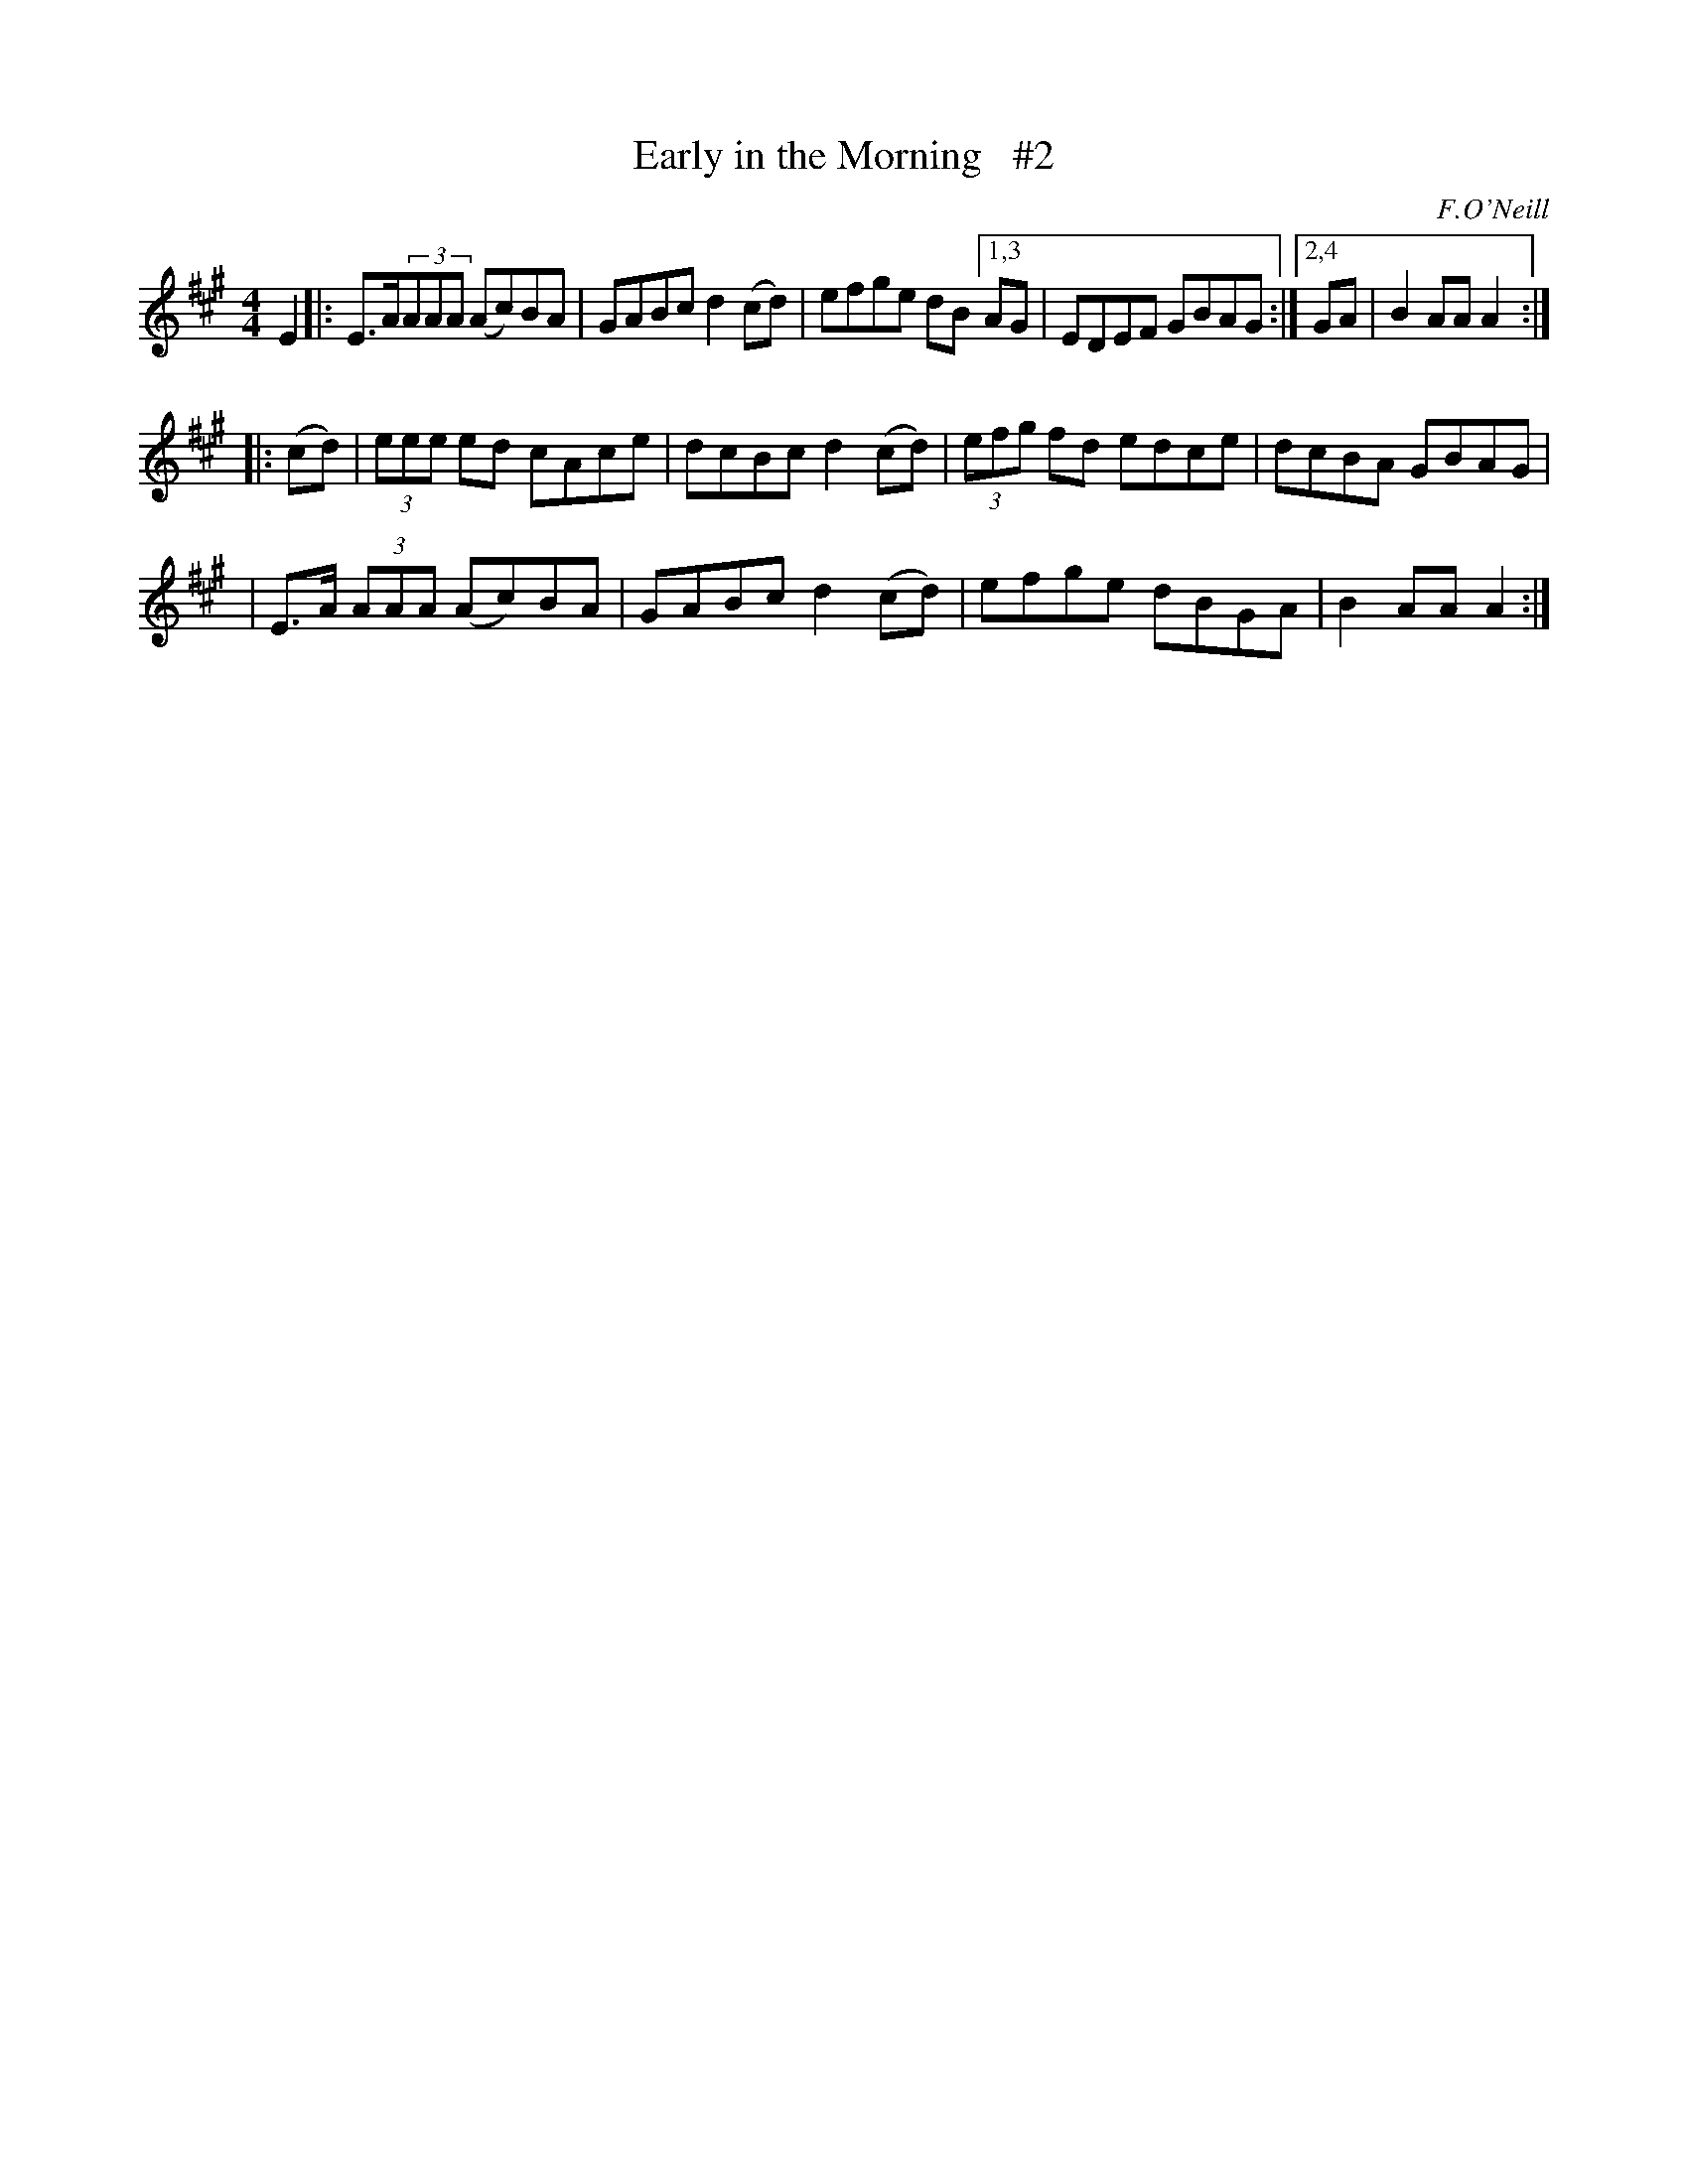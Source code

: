 X: 1676
T: Early in the Morning   #2
R: hornpipe, reel
%S: s:3 b:13(5+4+4)
B: O'Neill's 1850 #1676
O: F.O'Neill
Z: Compacted via repeats and multiple endings [JC]
M: 4/4
L: 1/8
K: A
E2 |:\
E>A(3AAA (Ac)BA | GABc d2(cd) | efge dB [1,3 AG | EDEF GBAG :|[2,4 GA | B2AA A2 :|
|: (cd) | (3eee ed cAce | dcBc d2(cd) | (3efg fd edce | dcBA GBAG |
| E>A (3AAA (Ac)BA | GABc d2(cd) | efge dBGA | B2AA A2 :|
